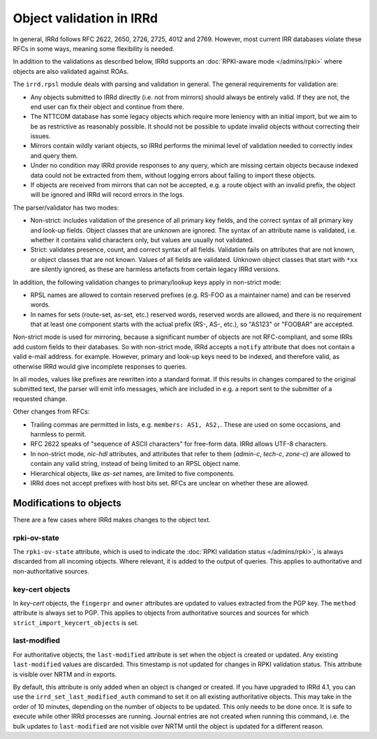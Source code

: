 =========================
Object validation in IRRd
=========================

In general, IRRd follows RFC 2622, 2650, 2726, 2725, 4012 and 2769.
However, most current IRR databases violate these RFCs in some
ways, meaning some flexibility is needed.

In addition to the validations as described below, IRRd supports
an :doc:`RPKI-aware mode </admins/rpki>` where objects are also
validated against ROAs.

The ``irrd.rpsl`` module deals with parsing and validation in general.
The general requirements for validation are:

* Any objects submitted to IRRd directly (i.e. not from mirrors)
  should always be entirely valid. If they are not, the end user
  can fix their object and continue from there.
* The NTTCOM database has some legacy objects which require more
  leniency with an initial import, but we aim to be as restrictive
  as reasonably possible. It should not be possible to update invalid
  objects without correcting their issues.
* Mirrors contain wildly variant objects, so IRRd performs the minimal
  level of validation needed to correctly index and query them.
* Under no condition may IRRd provide responses to any query, which
  are missing certain objects because indexed data could not be extracted
  from them, without logging errors about failing to import these objects.
* If objects are received from mirrors that can not be accepted, e.g.
  a route object with an invalid prefix, the object will be ignored and
  IRRd will record errors in the logs.

The parser/validator has two modes:

* Non-strict: includes validation of the presence of all primary key
  fields, and the correct syntax of all primary key and look-up fields.
  Object classes that are unknown are ignored. The syntax of an attribute
  name is validated, i.e. whether it contains valid characters only,
  but values are usually not validated.
* Strict: validates presence, count, and correct syntax of all fields.
  Validation fails on attributes that are not known, or object classes
  that are not known. Values of all fields are validated.
  Unknown object classes that start with ``*xx`` are silently ignored,
  as these are harmless artefacts from certain legacy IRRd versions.

In addition, the following validation changes to primary/lookup keys apply
in non-strict mode:

* RPSL names are allowed to contain reserved prefixes (e.g. RS-FOO as
  a maintainer name) and can be reserved words.
* In names for sets (route-set, as-set, etc.) reserved words, reserved
  words are allowed, and there is no requirement that at least one
  component starts with the actual prefix (RS-, AS-, etc.), so
  "AS123" or "FOOBAR" are accepted.

Non-strict mode is used for mirroring, because a significant number
of objects are not RFC-compliant, and some IRRs add custom fields
to their databases. So with non-strict mode, IRRd accepts a
``notify`` attribute that does not contain a valid e-mail address.
for example. However, primary and look-up keys need to be indexed,
and therefore valid, as otherwise IRRd would give incomplete responses
to queries.

In all modes, values like prefixes are rewritten into a standard format.
If this results in changes compared to the original submitted text, the
parser will emit info messages, which are included in e.g. a report sent
to the submitter of a requested change.

Other changes from RFCs:

* Trailing commas are permitted in lists, e.g. ``members: AS1, AS2,``.
  These are used on some occasions, and harmless to permit.
* RFC 2622 speaks of "sequence of ASCII characters" for free-form data.
  IRRd allows UTF-8 characters.
* In non-strict mode, `nic-hdl` attributes, and attributes that refer
  to them (`admin-c`, `tech-c`, `zone-c`) are allowed to contain any
  valid string, instead of being limited to an RPSL object name.
* Hierarchical objects, like `as-set` names, are limited to five
  components.
* IRRd does not accept prefixes with host bits set. RFCs are unclear
  on whether these are allowed.


Modifications to objects
------------------------
There are a few cases where IRRd makes changes to the object text.

rpki-ov-state
^^^^^^^^^^^^^
The ``rpki-ov-state`` attribute, which is used to indicate the
:doc:`RPKI validation status </admins/rpki>`, is always discarded from all
incoming objects. Where relevant, it is added to the output of queries.
This applies to authoritative and non-authoritative sources.

key-cert objects
^^^^^^^^^^^^^^^^
In `key-cert` objects, the ``fingerpr`` and ``owner`` attributes are
updated to values extracted from the PGP key. The ``method`` attribute is
always set to PGP. This applies to objects from authoritative sources and
sources for which ``strict_import_keycert_objects`` is set.

.. _last-modified:

last-modified
^^^^^^^^^^^^^
For authoritative objects, the ``last-modified`` attribute is set when
the object is created or updated. Any existing ``last-modified`` values are
discarded. This timestamp is not updated for changes in RPKI validation
status. This attribute is visible over NRTM and in exports.

By default, this attribute is only added when an object is changed or
created. If you have upgraded to IRRd 4.1, you can use the
``irrd_set_last_modified_auth`` command to set it on all existing
authoritative objects. This may take in the order of 10 minutes, depending
on the number of objects to be updated. This only needs to be done once.
It is safe to execute while other IRRd processes are running.
Journal entries are not created when running this command, i.e. the bulk
updates to ``last-modified`` are not visible over NRTM until the object
is updated for a different reason.
